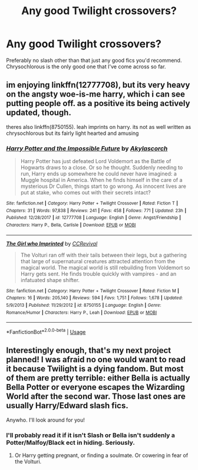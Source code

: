 #+TITLE: Any good Twilight crossovers?

* Any good Twilight crossovers?
:PROPERTIES:
:Author: Reinventin
:Score: 7
:DateUnix: 1531671145.0
:DateShort: 2018-Jul-15
:END:
Preferably no slash other than that just any good fics you'd recommend. Chrysochlorous is the only good one that I've come across so far.


** im enjoying linkffn(12777708), but its very heavy on the angsty woe-is-me harry, which i can see putting people off. as a positive its being actively updated, though.

theres also linkffn(8750155). leah imprints on harry. its not as well written as chrysochlorous but its fairly light hearted and amusing
:PROPERTIES:
:Author: blockbaven
:Score: 3
:DateUnix: 1531691143.0
:DateShort: 2018-Jul-16
:END:

*** [[https://www.fanfiction.net/s/12777708/1/][*/Harry Potter and the Impossible Future/*]] by [[https://www.fanfiction.net/u/6333927/Akylascorch][/Akylascorch/]]

#+begin_quote
  Harry Potter has just defeated Lord Voldemort as the Battle of Hogwarts draws to a close. Or so he thought. Suddenly needing to run, Harry ends up somewhere he could never have imagined: a Muggle hospital in America. When he finds himself in the care of a mysterious Dr Cullen, things start to go wrong. As innocent lives are put at stake, who comes out with their secrets intact?
#+end_quote

^{/Site/:} ^{fanfiction.net} ^{*|*} ^{/Category/:} ^{Harry} ^{Potter} ^{+} ^{Twilight} ^{Crossover} ^{*|*} ^{/Rated/:} ^{Fiction} ^{T} ^{*|*} ^{/Chapters/:} ^{31} ^{*|*} ^{/Words/:} ^{97,838} ^{*|*} ^{/Reviews/:} ^{241} ^{*|*} ^{/Favs/:} ^{458} ^{*|*} ^{/Follows/:} ^{771} ^{*|*} ^{/Updated/:} ^{23h} ^{*|*} ^{/Published/:} ^{12/28/2017} ^{*|*} ^{/id/:} ^{12777708} ^{*|*} ^{/Language/:} ^{English} ^{*|*} ^{/Genre/:} ^{Angst/Friendship} ^{*|*} ^{/Characters/:} ^{Harry} ^{P.,} ^{Bella,} ^{Carlisle} ^{*|*} ^{/Download/:} ^{[[http://www.ff2ebook.com/old/ffn-bot/index.php?id=12777708&source=ff&filetype=epub][EPUB]]} ^{or} ^{[[http://www.ff2ebook.com/old/ffn-bot/index.php?id=12777708&source=ff&filetype=mobi][MOBI]]}

--------------

[[https://www.fanfiction.net/s/8750155/1/][*/The Girl who Imprinted/*]] by [[https://www.fanfiction.net/u/4390589/CCRevival][/CCRevival/]]

#+begin_quote
  The Volturi ran off with their tails between their legs, but a gathering that large of supernatural creatures attracted attention from the magical world. The magical world is still rebuilding from Voldemort so Harry gets sent. He finds trouble quickly with vampires - and an infatuated shape shifter.
#+end_quote

^{/Site/:} ^{fanfiction.net} ^{*|*} ^{/Category/:} ^{Harry} ^{Potter} ^{+} ^{Twilight} ^{Crossover} ^{*|*} ^{/Rated/:} ^{Fiction} ^{M} ^{*|*} ^{/Chapters/:} ^{16} ^{*|*} ^{/Words/:} ^{205,140} ^{*|*} ^{/Reviews/:} ^{594} ^{*|*} ^{/Favs/:} ^{1,751} ^{*|*} ^{/Follows/:} ^{1,678} ^{*|*} ^{/Updated/:} ^{5/9/2013} ^{*|*} ^{/Published/:} ^{11/29/2012} ^{*|*} ^{/id/:} ^{8750155} ^{*|*} ^{/Language/:} ^{English} ^{*|*} ^{/Genre/:} ^{Romance/Humor} ^{*|*} ^{/Characters/:} ^{Harry} ^{P.,} ^{Leah} ^{*|*} ^{/Download/:} ^{[[http://www.ff2ebook.com/old/ffn-bot/index.php?id=8750155&source=ff&filetype=epub][EPUB]]} ^{or} ^{[[http://www.ff2ebook.com/old/ffn-bot/index.php?id=8750155&source=ff&filetype=mobi][MOBI]]}

--------------

*FanfictionBot*^{2.0.0-beta} | [[https://github.com/tusing/reddit-ffn-bot/wiki/Usage][Usage]]
:PROPERTIES:
:Author: FanfictionBot
:Score: 2
:DateUnix: 1531691161.0
:DateShort: 2018-Jul-16
:END:


** Interestingly enough, that's my next project planned! I was afraid no one would want to read it because Twilight is a dying fandom. But most of them are pretty terrible: either Bella is actually Bella Potter or everyone escapes the Wizarding World after the second war. Those last ones are usually Harry/Edward slash fics.

Anywho. I'll look around for you!
:PROPERTIES:
:Author: alonelysock
:Score: 5
:DateUnix: 1531672362.0
:DateShort: 2018-Jul-15
:END:

*** I'll probably read it if it isn't Slash or Bella isn't suddenly a Potter/Malfoy/Black ect in hiding. Seriously.
:PROPERTIES:
:Author: KidCoheed
:Score: 2
:DateUnix: 1531711170.0
:DateShort: 2018-Jul-16
:END:

**** Or Harry getting pregnant, or finding a soulmate. Or cowering in fear of the Volturi.
:PROPERTIES:
:Score: 3
:DateUnix: 1531831437.0
:DateShort: 2018-Jul-17
:END:
